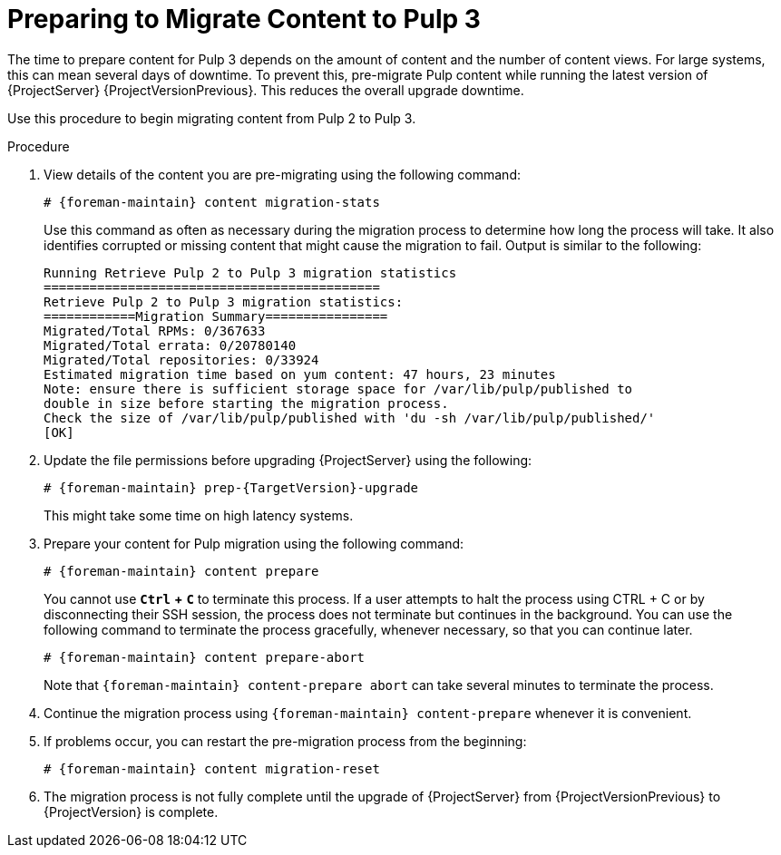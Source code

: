 [id="migrating_pulp_content"]

= Preparing to Migrate Content to Pulp 3

The time to prepare content for Pulp 3 depends on the amount of content and the number of content views.
For large systems, this can mean several days of downtime.
To prevent this, pre-migrate Pulp content while running the latest version of {ProjectServer} {ProjectVersionPrevious}.
This reduces the overall upgrade downtime.

Use this procedure to begin migrating content from Pulp 2 to Pulp 3.

.Procedure
. View details of the content you are pre-migrating using the following command:
+
[options="nowrap", subs="verbatim,quotes,attributes"]
----
# {foreman-maintain} content migration-stats
----
+
Use this command as often as necessary during the migration process to determine how long the process will take.
It also identifies corrupted or missing content that might cause the migration to fail.
Output is similar to the following:
+
[options="nowrap", subs="verbatim,quotes,attributes"]
----
Running Retrieve Pulp 2 to Pulp 3 migration statistics
============================================
Retrieve Pulp 2 to Pulp 3 migration statistics:
============Migration Summary================
Migrated/Total RPMs: 0/367633
Migrated/Total errata: 0/20780140
Migrated/Total repositories: 0/33924
Estimated migration time based on yum content: 47 hours, 23 minutes
Note: ensure there is sufficient storage space for /var/lib/pulp/published to
double in size before starting the migration process.
Check the size of /var/lib/pulp/published with 'du -sh /var/lib/pulp/published/'
[OK]
----
. Update the file permissions before upgrading {ProjectServer} using the following:
+
[options="nowrap", subs="verbatim,quotes,attributes"]
----
# {foreman-maintain} prep-{TargetVersion}-upgrade
----
+
This might take some time on high latency systems.
. Prepare your content for Pulp migration using the following command:
+
[options="nowrap", subs="verbatim,quotes,attributes"]
----
# {foreman-maintain} content prepare
----
+
You cannot use `*Ctrl*` *+* `*C*` to terminate this process.
If a user attempts to halt the process using CTRL + C or by disconnecting their SSH session, the process does not terminate but continues in the background.
You can use the following command to terminate the process gracefully, whenever necessary, so that you can continue later.
+
[options="nowrap", subs="verbatim,quotes,attributes"]
----
# {foreman-maintain} content prepare-abort
----
+
Note that `{foreman-maintain} content-prepare abort` can take several minutes to terminate the process.
. Continue the migration process using `{foreman-maintain} content-prepare` whenever it is convenient.
. If problems occur, you can restart the pre-migration process from the beginning:
+
[options="nowrap", subs="verbatim,quotes,attributes"]
----
# {foreman-maintain} content migration-reset
----
. The migration process is not fully complete until the upgrade of {ProjectServer} from {ProjectVersionPrevious} to {ProjectVersion} is complete.
